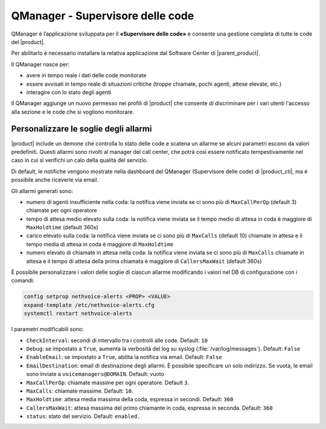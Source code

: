 =================================
QManager - Supervisore delle code
=================================

.. _qmanager-ref-label:

QManager è l’applicazione sviluppata per il **«Supervisore delle code»** e consente una gestione completa di tutte le code del |product|.

Per abilitarlo è necessario installare la relativa applicazione dal Software Center di |parent_product|.

Il QManager nasce per:

- avere in tempo reale i dati delle code monitorate

- essere avvisati in tempo reale di situazioni critiche (troppe chiamate, pochi agenti, attese elevate, etc.)

- interagire con lo stato degli agenti


Il QManager aggiunge un nuovo permesso nei profili di |product| che consente di discriminare per i vari utenti l'accesso alla sezione e le code che si vogliono monitorare.


Personalizzare le soglie degli allarmi
======================================

|product| include un demone che controlla lo stato delle code e scatena un allarme se alcuni parametri escono da valori predefiniti. Questi allarmi sono rivolti al manager del call center, che potrà così essere notificato tempestivamente nel caso in cui si verifichi un calo della qualità del servizio.

Di default, le notifiche vengono mostrate nella dashboard del QManager (Supervisore delle code) di |product_cti|, ma è possibile anche riceverle via email.

Gli allarmi generati sono:

- numero di agenti insufficiente nella coda: la notifica viene inviata se ci sono più di ``MaxCallPerOp`` (default 3) chiamate per ogni operatore
- tempo di attesa medio elevato sulla coda: la notifica viene inviata se il tempo medio di attesa in coda è maggiore di ``MaxHoldtime`` (default 360s)
- carico elevato sulla coda: la notifica viene inviata se ci sono più di ``MaxCalls`` (default 10) chiamate in attesa e il tempo media di attesa in coda è maggiore di ``MaxHoldtime``
- numero elevato di chiamate in attesa nella coda: la notifica viene inviata se ci sono più di ``MaxCalls`` chiamate in attesa e il tempo di attesa della prima chiamata è maggiore di ``CallersMaxWait`` (default 360s)

È possibile personalizzare i valori delle soglie di ciascun allarme modificando i valori nel DB di configurazione con i comandi:

.. code-block:: bash

  config setprop nethvoice-alerts <PROP> <VALUE>
  expand-template /etc/nethvoice-alerts.cfg
  systemctl restart nethvoice-alerts


I parametri modificabili sono:

* ``CheckInterval``: secondi di intervallo tra i controlli alle code. Default: ``10``

* ``Debug``: se impostato a ``True``, aumenta la verbosità del log su syslog (:file:`/var/log/messages`). Default: ``False``

* ``EnableEmail``: se impostato a ``True``, abilita la notifica via email. Default: ``False``

* ``EmailDestination``: email di destinazione degli allarmi. È possibile specificare un solo indirizzo. Se vuota, le email sono inviate a ``voicemanagers@DOMAIN``. Default: vuoto

* ``MaxCallPerOp``: chiamate massime per ogni operatore. Default ``3``.

* ``MaxCalls``: chiamate massime. Default: ``10``.

* ``MaxHoldtime``: attesa media massima della coda, espressa in secondi. Default: ``360``

* ``CallersMaxWait``: attesa massima del primo chiamante in coda, espressa in seconda. Default: ``360``

* ``status``: stato del servizio. Default: ``enabled.``
